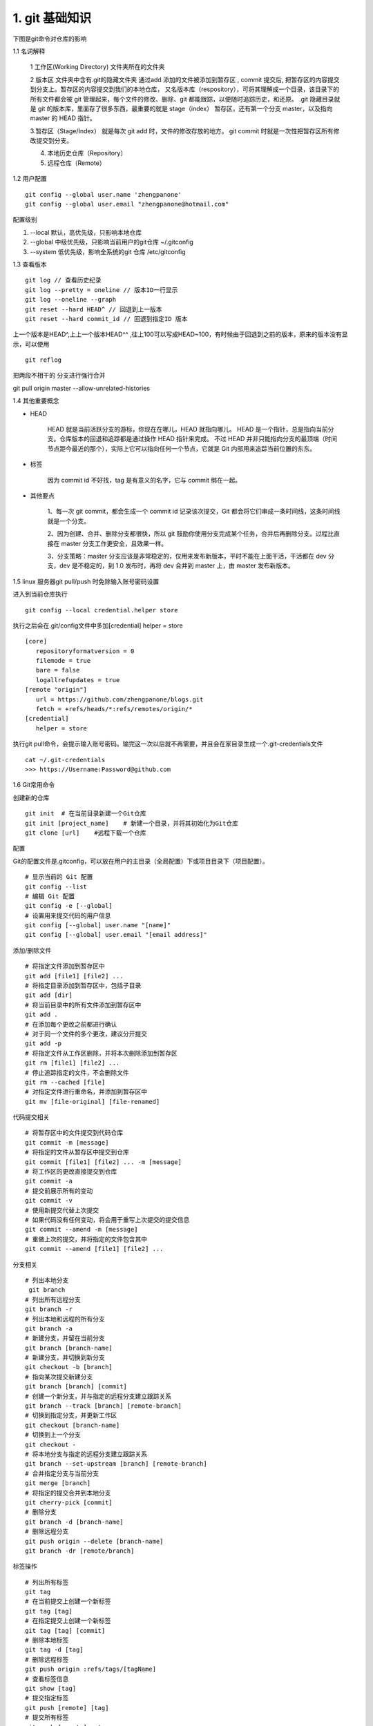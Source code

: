 ========================
1. git 基础知识
========================

下图是git命令对仓库的影响 |image1|

..  image:: ./image/640.webp
    :align: center
    :alt: git strucer

1.1 名词解释

    1 工作区(Working Directory)  文件夹所在的文件夹

    2 版本区  文件夹中含有.git的隐藏文件夹 通过add 添加的文件被添加到暂存区 , commit 提交后, 把暂存区的内容提交到分支上。暂存区的内容提交到我们的本地仓库，
    又名版本库（respository），可将其理解成一个目录，该目录下的所有文件都会被 git 管理起来，每个文件的修改、删除、git 都能跟踪，以便随时追踪历史，和还原。
    .git 隐藏目录就是 git 的版本库，里面存了很多东西，最重要的就是 stage（index） 暂存区，还有第一个分支 master，以及指向 master 的 HEAD 指针。

    3.暂存区（Stage/Index） 就是每次 git add 时，文件的修改存放的地方。 git commit 时就是一次性把暂存区所有修改提交到分支。

    4. 本地历史仓库（Repository）

    5. 远程仓库（Remote）

..  image:: ./image/3.webp
    :align: center
    :alt: git strucer

..  image:: ./image/Image.png
    :align: center
    :alt: git strucer

1.2 用户配置

::
 
 git config --global user.name 'zhengpanone'
 git config --global user.email "zhengpanone@hotmail.com"

配置级别

1. --local 默认，高优先级，只影响本地仓库
#. --global 中级优先级，只影响当前用户的git仓库 ~/.gitconfig
#. --system 低优先级，影响全系统的git 仓库 /etc/gitconfig


1.3 查看版本

::

 git log // 查看历史纪录
 git log --pretty = oneline // 版本ID一行显示
 git log --oneline --graph 
 git reset --hard HEAD^ // 回退到上一版本
 git reset --hard commit_id // 回退到指定ID 版本

上一个版本是HEAD^,上上一个版本HEAD^^ ,往上100可以写成HEAD~100，有时候由于回退到之前的版本，原来的版本没有显示，可以使用 

::
 
 git reflog

把两段不相干的 分支进行强行合并

git pull origin master --allow-unrelated-histories

1.4 其他重要概念

- HEAD

   HEAD   就是当前活跃分支的游标，你现在在哪儿，HEAD 就指向哪儿。
   HEAD 是一个指针，总是指向当前分支。仓库版本的回退和追踪都是通过操作 HEAD 指针来完成。
   不过 HEAD 并非只能指向分支的最顶端（时间节点距今最近的那个），实际上它可以指向任何一个节点，它就是 Git 内部用来追踪当前位置的东东。

- 标签

   因为 commit id 不好找，tag 是有意义的名字，它与 commit 绑在一起。

- 其他要点

   1、每一次 git commit，都会生成一个 commit id 记录该次提交，Git 都会将它们串成一条时间线，这条时间线就是一个分支。

   2、因为创建、合并、删除分支都很快，所以 git 鼓励你使用分支完成某个任务，合并后再删除分支。过程比直接在 master 分支工作更安全，且效果一样。
   
   3、分支策略：master 分支应该是非常稳定的，仅用来发布新版本，平时不能在上面干活，干活都在 dev 分支，dev 是不稳定的，到 1.0 发布时，再将 dev 合并到 master 上，由 master 发布新版本。

1.5 linux 服务器git pull/push 时免除输入账号密码设置

进入到当前仓库执行

::

 git config --local credential.helper store

执行之后会在.git/config文件中多加[credential] helper = store

::

 [core]
    repositoryformatversion = 0
    filemode = true
    bare = false
    logallrefupdates = true
 [remote "origin"]
    url = https://github.com/zhengpanone/blogs.git
    fetch = +refs/heads/*:refs/remotes/origin/*
 [credential]
    helper = store

执行git pull命令，会提示输入账号密码。输完这一次以后就不再需要，并且会在家目录生成一个.git-credentials文件

::

 cat ~/.git-credentials
 >>> https://Username:Password@github.com


1.6 Git常用命令


创建新的仓库

::

 git init  # 在当前目录新建一个Git仓库
 git init [project_name]    # 新建一个目录，并将其初始化为Git仓库
 git clone [url]    #远程下载一个仓库


配置

Git的配置文件是.gitconfig，可以放在用户的主目录（全局配置）下或项目目录下（项目配置）。

::

 # 显示当前的 Git 配置
 git config --list
 # 编辑 Git 配置
 git config -e [--global]
 # 设置用来提交代码的用户信息
 git config [--global] user.name "[name]"
 git config [--global] user.email "[email address]"

添加/删除文件

::

 # 将指定文件添加到暂存区中
 git add [file1] [file2] ...
 # 将指定目录添加到暂存区中，包括子目录
 git add [dir]
 # 将当前目录中的所有文件添加到暂存区中
 git add .
 # 在添加每个更改之前都进行确认
 # 对于同一个文件的多个更改，建议分开提交
 git add -p
 # 将指定文件从工作区删除，并将本次删除添加到暂存区
 git rm [file1] [file2] ...
 # 停止追踪指定的文件，不会删除文件
 git rm --cached [file]
 # 对指定文件进行重命名，并添加到暂存区中
 git mv [file-original] [file-renamed]


代码提交相关

::

 # 将暂存区中的文件提交到代码仓库
 git commit -m [message]
 # 将指定的文件从暂存区中提交到仓库
 git commit [file1] [file2] ... -m [message]
 # 将工作区的更改直接提交到仓库
 git commit -a
 # 提交前展示所有的变动
 git commit -v
 # 使用新提交代替上次提交
 # 如果代码没有任何变动，将会用于重写上次提交的提交信息
 git commit --amend -m [message]
 # 重做上次的提交，并将指定的文件包含其中
 git commit --amend [file1] [file2] ...

分支相关

::

 # 列出本地分支
  git branch
 # 列出所有远程分支
 git branch -r
 # 列出本地和远程的所有分支
 git branch -a
 # 新建分支，并留在当前分支
 git branch [branch-name]
 # 新建分支，并切换到新分支
 git checkout -b [branch]
 # 指向某次提交新建分支
 git branch [branch] [commit]
 # 创建一个新分支，并与指定的远程分支建立跟踪关系
 git branch --track [branch] [remote-branch]
 # 切换到指定分支，并更新工作区
 git checkout [branch-name]
 # 切换到上一个分支
 git checkout -
 # 将本地分支与指定的远程分支建立跟踪关系
 git branch --set-upstream [branch] [remote-branch]
 # 合并指定分支与当前分支
 git merge [branch]
 # 将指定的提交合并到本地分支
 git cherry-pick [commit]
 # 删除分支
 git branch -d [branch-name]
 # 删除远程分支
 git push origin --delete [branch-name]
 git branch -dr [remote/branch]

标签操作

::

 # 列出所有标签
 git tag
 # 在当前提交上创建一个新标签
 git tag [tag]
 # 在指定提交上创建一个新标签
 git tag [tag] [commit]
 # 删除本地标签
 git tag -d [tag]
 # 删除远程标签
 git push origin :refs/tags/[tagName]
 # 查看标签信息
 git show [tag]
 # 提交指定标签
 git push [remote] [tag]
 # 提交所有标签
 git push [remote] --tags
 # 创建一个新分支，指向特定的标签
 git checkout -b [branch] [tag]


2.7 查看信息

::

 # 显示提交历史和每次提交的文件
  git log --stat
 # 指定关键字搜索提交历史
  git log -S [keyword]
 # 显示自某次提交以来的所有更改，一次提交显示一行。
  git log [tag] HEAD --pretty=format:%s
 # 显示自某次提交以来的所有更改，其提交描述必须符合搜索条件。
  git log [tag] HEAD --grep feature
 # 显示指定文件的提交历史
  git log --follow [file]
  git whatchanged [file]
 # 显示与指定文件相关的每个差异
  git log -p [file]
 # 显示最近 5 次提交
  git log -5 --pretty --oneline
 # 显示所有的提交用户，已提交数目多少排名
  git shortlog -sn
 # 显示指定文件何时被何人修改过
  git blame [file]
 # 显示暂存区和工作区的文件差别
  git diff
 # 显示暂存区和上一次提交的差别
  git diff --cached [file]
 # 显示工作区和当前分支的最近一次提交的差别
  git diff HEAD
 # 显示指定两次提交的差别
  git diff [first-branch]...[second-branch]
 # 显示今天提交了多少代码
  git diff --shortstat "@{0 day ago}"
 # 显示特定提交的提交信息和更改的内容
  git show [commit]
 # 新手某次提交改动了哪些文件
  git show --name-only [commit]
 # 显示某个提交的特定文件的内容
  git show [commit]:[filename]
 # 显示当前分支的最新提交
  git reflog

2.8 与远程同步

::

 # 从远程分支下载所有变动
 git fetch [remote]
 # 显示某个远程参考的信息
  git remote show [remote]
 # 新建一个远程仓库，并命名
  git remote add [shortname] [url]
 # 检索远程存储库的更改，并与本地分支合并
 git pull [remote] [branch]
 # 将本地分支提交到远程仓库
 git push [remote] [branch]
 # 将当前分支强制提交到远程仓库，即使有冲突存在
 git push [remote] --force
 # 将所有分支提交到远程仓库
 git push [remote] --all

2.9 撤销操作
 
::
 
 # 将暂存区中的指定文件还原到工作区，保留文件变动
 git checkout [file]
 # 将指定文件从某个提交还原到暂存区和工作区
 git checkout [commit] [file]
 # 将暂存区中的所有文件还原到工作区
 git checkout .
 # 重置暂存区中的指定文件，与先前的提交保持一致，但保持工作空间的变动不变
 git reset [file]
 # 重置暂存区和工作区中的指定文件，并与最近一次提交保持一致，工作空间文件变动不会保留
 git reset --hard
 # 重置暂存区，指向指定的某次提交，工作区的内容不会被覆盖
 git reset [commit]
 # 重置暂存区和工作区中的指定文件，并与指定的某次提交保持一致，工作区的内容会被覆盖
 git reset --hard [commit]
 # 将 HEAD 重置为指定的某次提交，保持暂存区和工作区的内容不变
 git reset --keep [commit]
 # 新建新提交以撤消指定的提交
 git revert [commit]
 # 暂存为提交的变动，并在稍后移动它们
 git stash
 git stash pop

1.6.10 其他

::

 # 生成用于发布的存档
 git archive


.. |image1| image:: ./image/181121.jpg
